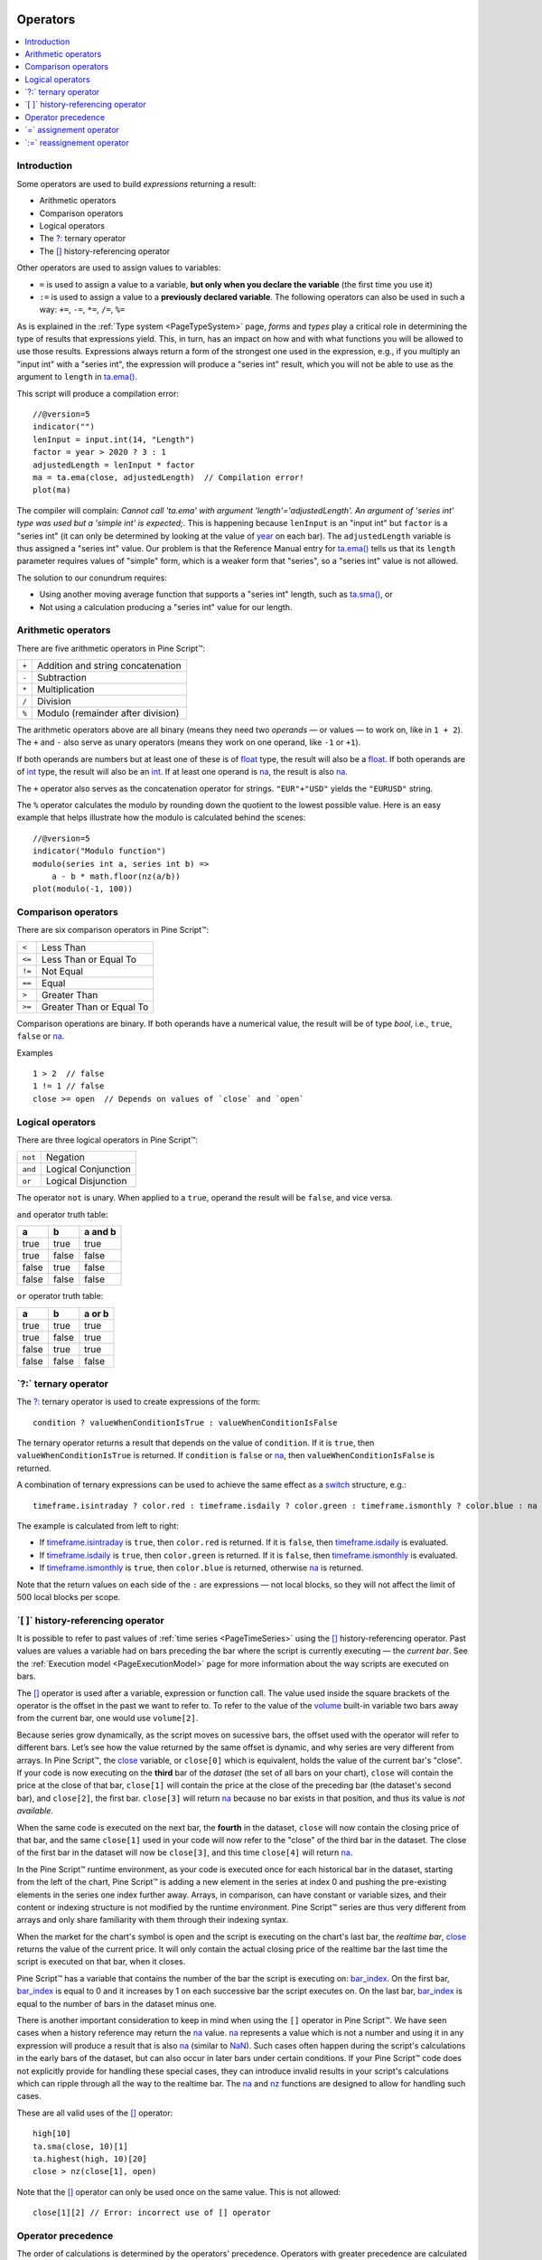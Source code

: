 .. image:: /images/Pine_Script_logo.svg
   :alt: Pine Script™ logo
   :target: https://www.tradingview.com/pine-script-docs/en/v5/Introduction.html
   :align: right
   :width: 100
   :height: 100


.. _PageOperators:


Operators
=========

.. contents:: :local:
    :depth: 3


Introduction
------------

Some operators are used to build *expressions* returning a result:

- Arithmetic operators
- Comparison operators
- Logical operators
- The `?: <https://www.tradingview.com/pine-script-reference/v5/#op_{question}{colon}>`__ ternary operator
- The `[] <https://www.tradingview.com/pine-script-reference/v5/#op_[]>`__ history-referencing operator

Other operators are used to assign values to variables:

- ``=`` is used to assign a value to a variable, **but only when you declare the variable** (the first time you use it)
- ``:=`` is used to assign a value to a **previously declared variable**. The following operators can also be used in such a way: ``+=``, ``-=``, ``*=``, ``/=``, ``%=``

As is explained in the :ref:`Type system <PageTypeSystem>` page, *forms* and *types* play a critical role in determining the type of results that expressions yield.
This, in turn, has an impact on how and with what functions you will be allowed to use those results. 
Expressions always return a form of the strongest one used in the expression, e.g., if you multiply an "input int" with a "series int", 
the expression will produce a "series int" result, which you will not be able to use as the argument to ``length`` in 
`ta.ema() <https://www.tradingview.com/pine-script-reference/v5/#fun_ta{dot}ema>`__.

This script will produce a compilation error:

::

    //@version=5
    indicator("")
    lenInput = input.int(14, "Length")
    factor = year > 2020 ? 3 : 1
    adjustedLength = lenInput * factor
    ma = ta.ema(close, adjustedLength)  // Compilation error!
    plot(ma)

The compiler will complain: *Cannot call 'ta.ema' with argument 'length'='adjustedLength'. An argument of 'series int' type was used but a 'simple int' is expected;*.
This is happening because ``lenInput`` is an "input int" but ``factor`` is a "series int" (it can only be determined by looking at the value of 
`year <https://www.tradingview.com/pine-script-reference/v5/#var_year>`__ on each bar). 
The ``adjustedLength`` variable is thus assigned a "series int" value. 
Our problem is that the Reference Manual entry for `ta.ema() <https://www.tradingview.com/pine-script-reference/v5/#fun_ta{dot}ema>`__ tells us that its ``length`` parameter requires values of "simple" form, which is a weaker form that "series", so a "series int" value is not allowed.

The solution to our conundrum requires:

- Using another moving average function that supports a "series int" length, such as `ta.sma() <https://www.tradingview.com/pine-script-reference/v5/#fun_ta{dot}sma>`__, or
- Not using a calculation producing a "series int" value for our length.



.. _PageOperators_ArithmeticOperators:

Arithmetic operators
--------------------

There are five arithmetic operators in Pine Script™:

+-------+------------------------------------+
| ``+`` | Addition and string concatenation  |
+-------+------------------------------------+
| ``-`` | Subtraction                        |
+-------+------------------------------------+
| ``*`` | Multiplication                     |
+-------+------------------------------------+
| ``/`` | Division                           |
+-------+------------------------------------+
| ``%`` | Modulo (remainder after division)  |
+-------+------------------------------------+

The arithmetic operators above are all binary (means they need two *operands* — or values — to work on, like in ``1 + 2``). 
The ``+`` and ``-`` also serve as unary operators (means they work on one operand, like ``-1`` or ``+1``).

If both operands are numbers but at least one of these is of `float <https://www.tradingview.com/pine-script-reference/v5/#op_float>`__ type, 
the result will also be a `float <https://www.tradingview.com/pine-script-reference/v5/#op_float>`__. 
If both operands are of `int <https://www.tradingview.com/pine-script-reference/v5/#op_int>`__ type, 
the result will also be an `int <https://www.tradingview.com/pine-script-reference/v5/#op_int>`__.
If at least one operand is `na <https://www.tradingview.com/pine-script-reference/v5/#var_na>`__, 
the result is also `na <https://www.tradingview.com/pine-script-reference/v5/#var_na>`__.

The ``+`` operator also serves as the concatenation operator for strings. ``"EUR"+"USD"`` yields the ``"EURUSD"`` string.

The ``%`` operator calculates the modulo by rounding down the quotient to the lowest possible value. 
Here is an easy example that helps illustrate how the modulo is calculated behind the scenes:

::

  //@version=5
  indicator("Modulo function")
  modulo(series int a, series int b) =>
      a - b * math.floor(nz(a/b))
  plot(modulo(-1, 100))



.. _PageOperators_ComparisonOperators:

Comparison operators
--------------------

There are six comparison operators in Pine Script™:

+--------+---------------------------------+
| ``<``  | Less Than                       |
+--------+---------------------------------+
| ``<=`` | Less Than or Equal To           |
+--------+---------------------------------+
| ``!=`` | Not Equal                       |
+--------+---------------------------------+
| ``==`` | Equal                           |
+--------+---------------------------------+
| ``>``  | Greater Than                    |
+--------+---------------------------------+
| ``>=`` | Greater Than or Equal To        |
+--------+---------------------------------+

Comparison operations are binary. If both operands have a numerical value, the result will be of type *bool*, i.e., ``true``, ``false`` or 
`na <https://www.tradingview.com/pine-script-reference/v5/#var_na>`__.

Examples

::

    1 > 2  // false
    1 != 1 // false
    close >= open  // Depends on values of `close` and `open`



.. _PageOperators_LogicalOperators:

Logical operators
-----------------

There are three logical operators in Pine Script™:

+---------+---------------------------------+
| ``not`` | Negation                        |
+---------+---------------------------------+
| ``and`` | Logical Conjunction             |
+---------+---------------------------------+
| ``or``  | Logical Disjunction             |
+---------+---------------------------------+

The operator ``not`` is unary. When applied to a ``true``, operand the result will be ``false``, and vice versa.

``and`` operator truth table:

+---------+---------+-----------+
| a       | b       | a and b   |
+=========+=========+===========+
| true    | true    | true      |
+---------+---------+-----------+
| true    | false   | false     |
+---------+---------+-----------+
| false   | true    | false     |
+---------+---------+-----------+
| false   | false   | false     |
+---------+---------+-----------+

``or`` operator truth table:

+---------+---------+----------+
| a       | b       | a or b   |
+=========+=========+==========+
| true    | true    | true     |
+---------+---------+----------+
| true    | false   | true     |
+---------+---------+----------+
| false   | true    | true     |
+---------+---------+----------+
| false   | false   | false    |
+---------+---------+----------+



.. _PageOperators_TernaryOperator:

\`?:\` ternary operator
-----------------------

The `?: <https://www.tradingview.com/pine-script-reference/v5/#op_{question}{colon}>`__ ternary operator is used to create expressions of the form::

    condition ? valueWhenConditionIsTrue : valueWhenConditionIsFalse

The ternary operator returns a result that depends on the value of ``condition``. If it is ``true``,  then ``valueWhenConditionIsTrue`` is returned.
If ``condition`` is ``false`` or `na <https://www.tradingview.com/pine-script-reference/v5/#var_na>`__,  then ``valueWhenConditionIsFalse`` is returned.

A combination of ternary expressions can be used to achieve the same effect as a 
`switch <https://www.tradingview.com/pine-script-reference/v5/#op_switch>`__ structure, e.g.::

    timeframe.isintraday ? color.red : timeframe.isdaily ? color.green : timeframe.ismonthly ? color.blue : na

The example is calculated from left to right:

- If `timeframe.isintraday <https://www.tradingview.com/pine-script-reference/v5/#var_timeframe{dot}isintraday>`__ is ``true``,
  then ``color.red`` is returned. If it is ``false``, then `timeframe.isdaily <https://www.tradingview.com/pine-script-reference/v5/#var_timeframe{dot}isdaily>`__ is evaluated.
- If `timeframe.isdaily <https://www.tradingview.com/pine-script-reference/v5/#var_timeframe{dot}isdaily>`__ is ``true``, 
  then ``color.green`` is returned. If it is ``false``, 
  then `timeframe.ismonthly <https://www.tradingview.com/pine-script-reference/v5/#var_timeframe{dot}ismonthly>`__ is evaluated. 
- If `timeframe.ismonthly <https://www.tradingview.com/pine-script-reference/v5/#var_timeframe{dot}ismonthly>`__ is ``true``, 
  then ``color.blue`` is returned, otherwise `na <https://www.tradingview.com/pine-script-reference/v5/#var_na>`__ is returned.

Note that the return values on each side of the ``:`` are expressions — not local blocks, so they will not affect the limit of 500 local blocks per scope.



.. _PageOperators_HistoryReferencingOperator:

\`[ ]\` history-referencing operator
------------------------------------

It is possible to refer to past values of :ref:`time series <PageTimeSeries>` using the 
`[] <https://www.tradingview.com/pine-script-reference/v5/#op_[]>`__ history-referencing operator. 
Past values are values a variable had on bars preceding the bar where the script is currently executing — the *current bar*.
See the :ref:`Execution model <PageExecutionModel>` page for more information about the way scripts are executed on bars.

The `[] <https://www.tradingview.com/pine-script-reference/v5/#op_[]>`__ operator is used after a variable, expression or function call.
The value used inside the square brackets of the operator is the offset in the past we want to refer to.
To refer to the value of the `volume <https://www.tradingview.com/pine-script-reference/v5/#var_volume>`__ 
built-in variable two bars away from the current bar, one would use ``volume[2]``.

Because series grow dynamically, as the script moves on sucessive bars, the offset used with the operator will refer to different bars.
Let’s see how the value returned by the same offset is dynamic, and why series are very different from arrays.
In Pine Script™, the `close <https://www.tradingview.com/pine-script-reference/v5/#var_close>`__ variable, or ``close[0]`` which is equivalent,
holds the value of the current bar's "close".
If your code is now executing on the **third** bar of the *dataset* (the set of all bars on your chart), ``close`` will contain the price at the close of that bar,
``close[1]`` will contain the price at the close of the preceding bar (the dataset's second bar),
and ``close[2]``, the first bar. ``close[3]`` will return `na <https://www.tradingview.com/pine-script-reference/v5/#var_na>`__ 
because no bar exists in that position, and thus its value is *not available*.

When the same code is executed on the next bar, the **fourth** in the dataset,
``close`` will now contain the closing price of that bar, and the same ``close[1]``
used in your code will now refer to the "close" of the third bar in the dataset.
The close of the first bar in the dataset will now be ``close[3]``, 
and this time ``close[4]`` will return `na <https://www.tradingview.com/pine-script-reference/v5/#var_na>`__.

In the Pine Script™ runtime environment, as your code is executed once for each historical bar in the dataset,
starting from the left of the chart, Pine Script™ is adding a new element in the series at index 0
and pushing the pre-existing elements in the series one index further away.
Arrays, in comparison, can have constant or variable sizes, and their content or indexing structure
is not modified by the runtime environment. Pine Script™ series are thus very different from arrays and
only share familiarity with them through their indexing syntax.

When the market for the chart's symbol is open and the script is executing on the chart's last bar, the *realtime bar*, 
`close <https://www.tradingview.com/pine-script-reference/v5/#var_close>`__ returns the value of the current price. 
It will only contain the actual closing price of the realtime bar the last time the script is executed on that bar, when it closes.

Pine Script™ has a variable that contains the number of the bar the script is executing on: 
`bar_index <https://www.tradingview.com/pine-script-reference/v5/#var_bar_index>`__.
On the first bar, `bar_index <https://www.tradingview.com/pine-script-reference/v5/#var_bar_index>`__ 
is equal to 0 and it increases by 1 on each successive bar the script executes on.
On the last bar, `bar_index <https://www.tradingview.com/pine-script-reference/v5/#var_bar_index>`__ is equal to the number of bars in the dataset minus one.

There is another important consideration to keep in mind when using the ``[]`` operator in
Pine Script™. We have seen cases when a history reference may return the `na <https://www.tradingview.com/pine-script-reference/v5/#var_na>`__
value. `na <https://www.tradingview.com/pine-script-reference/v5/#var_na>`__ represents a value which is not a number and
using it in any expression will produce a result that is also `na <https://www.tradingview.com/pine-script-reference/v5/#var_na>`__ (similar
to `NaN <https://en.wikipedia.org/wiki/NaN>`__).
Such cases often happen during the script's calculations in the
early bars of the dataset, but can also occur in later bars under certain conditions.
If your Pine Script™ code does not explicitly provide for handling these special cases,
they can introduce invalid results in your script's calculations
which can ripple through all the way to the realtime bar.
The `na <https://www.tradingview.com/pine-script-reference/v5/#fun_na>`__ and
`nz <https://www.tradingview.com/pine-script-reference/v5/#fun_nz>`__ functions
are designed to allow for handling such cases.


These are all valid uses of the `[] <https://www.tradingview.com/pine-script-reference/v5/#op_[]>`__ operator::

    high[10]
    ta.sma(close, 10)[1]
    ta.highest(high, 10)[20]
    close > nz(close[1], open)

Note that the `[] <https://www.tradingview.com/pine-script-reference/v5/#op_[]>`__ operator can only be used once on the same value. 
This is not allowed::

    close[1][2] // Error: incorrect use of [] operator



Operator precedence
-------------------

The order of calculations is determined by the operators' precedence.
Operators with greater precedence are calculated first. Below is a list
of operators sorted by decreasing precedence:

+------------+-------------------------------------+
| Precedence | Operator                            |
+============+=====================================+
| 9          | ``[]``                              |
+------------+-------------------------------------+
| 8          | unary ``+``, unary ``-``, ``not``   |
+------------+-------------------------------------+
| 7          | ``*``, ``/``, ``%``                 |
+------------+-------------------------------------+
| 6          | ``+``, ``-``                        |
+------------+-------------------------------------+
| 5          | ``>``, ``<``, ``>=``, ``<=``        |
+------------+-------------------------------------+
| 4          | ``==``, ``!=``                      |
+------------+-------------------------------------+
| 3          | ``and``                             |
+------------+-------------------------------------+
| 2          | ``or``                              |
+------------+-------------------------------------+
| 1          | ``?:``                              |
+------------+-------------------------------------+

If in one expression there are several operators with the same precedence,
then they are calculated left to right.

If the expression must be calculated in a different order than precedence would dictate,
then parts of the expression can be grouped together with parentheses.



.. _PageOperators_AssignmentOperator:

\`=\` assignement operator
--------------------------

The ``=`` operator is used to assign a variable when it is initialized — or declared —, i.e., the first time you use it.
It says *this is a new variable that I will be using, and I want it to start on each bar with this value*.

These are all valid variable declarations::

    i = 1
    MS_IN_ONE_MINUTE = 1000 * 60
    showPlotInput = input.bool(true, "Show plots")
    pHi = pivothigh(5, 5)
    plotColor = color.green

See the :ref:`Variable declarations <PageVariableDeclarations>` page for more information on how to declare variables.



.. _PageOperators_ReassignmentOperator:

\`:=\` reassignement operator
-----------------------------

The ``:=`` is used to *reassign* a value to an existing variable. 
It says *use this variable that was declared earlier in my script, and give it a new value*.

Variables which have been first declared, then reassigned using ``:=``, are called *mutable* variables.
All the following examples are valid variable reassignments. 
You will find more information on how `var <https://www.tradingview.com/pine-script-reference/v5/#op_var>`__ works in 
the section on the :ref:`\`var\` declaration mode <PageVariableDeclarations_Var>`::

    //@version=5
    indicator("", "", true)
    // Declare `pHi` and initilize it on the first bar only.
    var float pHi = na
    // Reassign a value to `pHi`
    pHi := nz(ta.pivothigh(5, 5), pHi)
    plot(pHi)

Note that:

- We declare ``pHi`` with this code: ``var float pHi = na``. The `var <https://www.tradingview.com/pine-script-reference/v5/#op_var>`__ 
  keyword tells Pine Script™ that we only want that variable initialized with `na <https://www.tradingview.com/pine-script-reference/v5/#var_na>`__ on the dataset's first bar. 
  The ``float`` keyword tells the compiler we are declaring a variable of type "float". This is necessary because, contrary to most cases, 
  the compiler cannot automatically determine the type of the value on the right side of the ``=`` sign.
- While the variable declaration will only be executed on the first bar because it uses `var <https://www.tradingview.com/pine-script-reference/v5/#op_var>`__, 
  the ``pHi := nz(ta.pivothigh(5, 5), pHi)`` line will be executed on all the chart's bars.
  On each bar, it evaluates if the `pivothigh() <https://www.tradingview.com/pine-script-reference/v5/#fun_ta{dot}pivothigh>`__ 
  call returns `na <https://www.tradingview.com/pine-script-reference/v5/#var_na>`__ because that is what the function does when it hasn't found a new pivot.
  The `nz() <https://www.tradingview.com/pine-script-reference/v5/#fun_nz>`__ 
  function is the one doing the "checking for `na <https://www.tradingview.com/pine-script-reference/v5/#var_na>`__" part.
  When its first argument (``ta.pivothigh(5, 5)``) is `na <https://www.tradingview.com/pine-script-reference/v5/#var_na>`__, 
  it returns the second argument (``pHi``) instead of the first.
  When `pivothigh() <https://www.tradingview.com/pine-script-reference/v5/#fun_ta{dot}pivothigh>`__ returns the price point of a newly found pivot, 
  that value is assigned to ``pHi``. When it returns `na <https://www.tradingview.com/pine-script-reference/v5/#var_na>`__ 
  because no new pivot was found, we assign the previous value of ``pHi`` to itself, in effect preserving its previous value.

The output of our script looks like this:

.. image:: images/Operators-ReassignmentOperator-1.png

Note that:

- The line preserves its previous value until a new pivot is found.
- Pivots are detected five bars after the pivot actually occurs because our ``ta.pivothigh(5, 5)`` call
  says that we require five lower highs on both sides of a high point for it to be detected as a pivot.

See the :ref:`Variable reassignment <PageVariableDeclarations_VariableReassignment>` section for more information on how to reassign values to variables.


.. image:: /images/TradingView-Logo-Block.svg
    :width: 200px
    :align: center
    :target: https://www.tradingview.com/